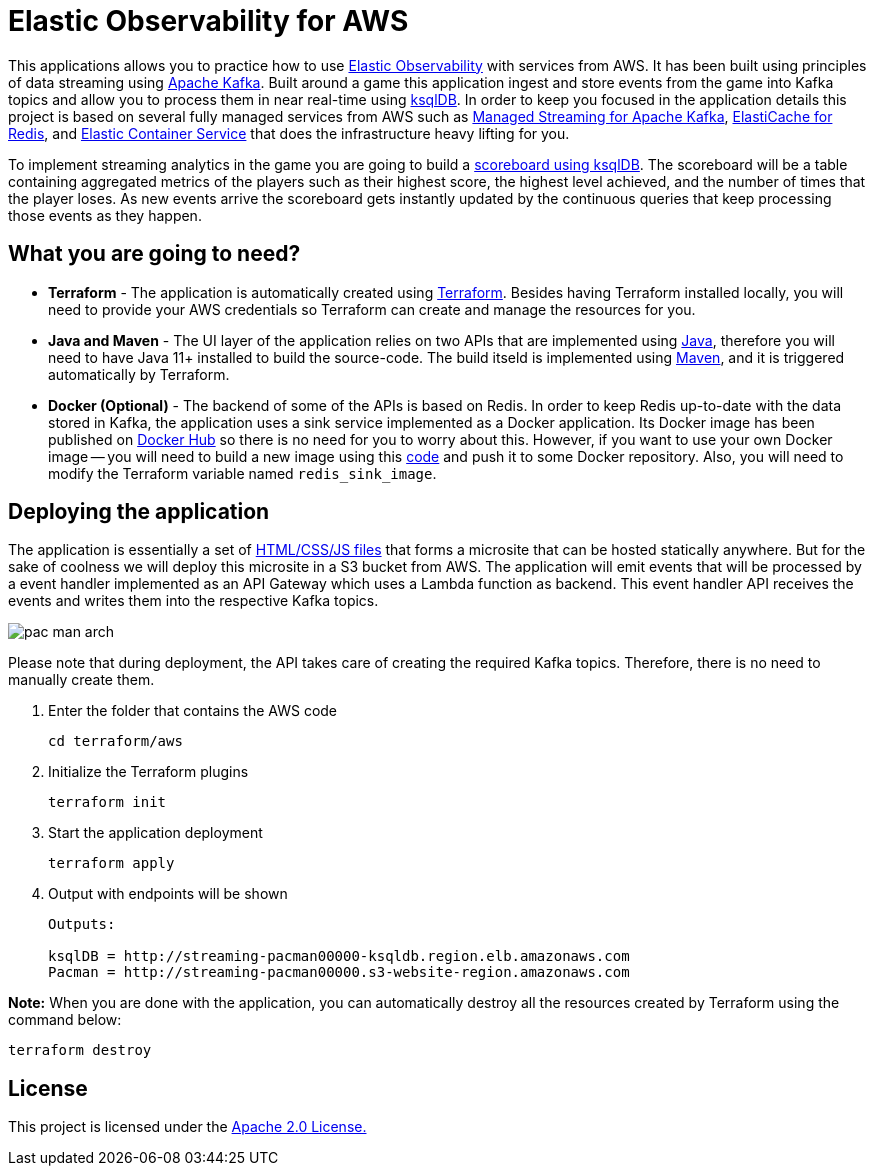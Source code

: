 = Elastic Observability for AWS

:imagesdir: images/

This applications allows you to practice how to use https://www.elastic.co/observability[Elastic Observability] with services from AWS. It has been built using principles of data streaming using https://kafka.apache.org[Apache Kafka]. Built around a game this application ingest and store events from the game into Kafka topics and allow you to process them in near real-time using https://ksqldb.io/[ksqlDB]. In order to keep you focused in the application details this project is based on several fully managed services from AWS such as https://aws.amazon.com/msk[Managed Streaming for Apache Kafka], https://aws.amazon.com/elasticache/redis[ElastiCache for Redis], and https://aws.amazon.com/ecs[Elastic Container Service] that does the infrastructure heavy lifting for you.

To implement streaming analytics in the game you are going to build a link:pipeline/queries.sql[scoreboard using ksqlDB]. The scoreboard will be a table containing aggregated metrics of the players such as their highest score, the highest level achieved, and the number of times that the player loses. As new events arrive the scoreboard gets instantly updated by the continuous queries that keep processing those events as they happen.

== What you are going to need?

* *Terraform* - The application is automatically created using https://www.terraform.io[Terraform]. Besides having Terraform installed locally, you will need to provide your AWS credentials so Terraform can create and manage the resources for you.

* *Java and Maven* - The UI layer of the application relies on two APIs that are implemented using https://openjdk.java.net/[Java], therefore you will need to have Java 11+ installed to build the source-code. The build itseld is implemented using https://maven.apache.org/[Maven], and it is triggered automatically by Terraform.

* *Docker (Optional)* - The backend of some of the APIs is based on Redis. In order to keep Redis up-to-date with the data stored in Kafka, the application uses a sink service implemented as a Docker application. Its Docker image has been published on https://hub.docker.com/r/riferrei/redis-sink[Docker Hub] so there is no need for you to worry about this. However, if you want to use your own Docker image -- you will need to build a new image using this link:redis-sink/[code] and push it to some Docker repository. Also, you will need to modify the Terraform variable named `redis_sink_image`.

== Deploying the application

The application is essentially a set of link:pacman/[HTML/CSS/JS files] that forms a microsite that can be hosted statically anywhere. But for the sake of coolness we will deploy this microsite in a S3 bucket from AWS. The application will emit events that will be processed by a event handler implemented as an API Gateway which uses a Lambda function as backend. This event handler API receives the events and writes them into the respective Kafka topics.

image::pac-man-arch.png[align="left"]

Please note that during deployment, the API takes care of creating the required Kafka topics. Therefore, there is no need to manually create them.

1. Enter the folder that contains the AWS code
+
[source,bash]
----
cd terraform/aws
----

2. Initialize the Terraform plugins
+
[source,bash]
----
terraform init
----

3. Start the application deployment
+
[source,bash]
----
terraform apply
----

4. Output with endpoints will be shown
+
[source,bash]
----
Outputs:

ksqlDB = http://streaming-pacman00000-ksqldb.region.elb.amazonaws.com
Pacman = http://streaming-pacman00000.s3-website-region.amazonaws.com
----

*Note:* When you are done with the application, you can automatically destroy all the resources created by Terraform using the command below:

[source,bash]
----
terraform destroy
----

== License

This project is licensed under the link:LICENSE[Apache 2.0 License.]
